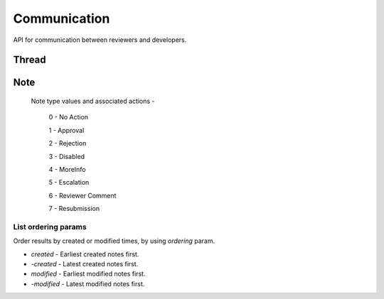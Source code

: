 .. _comm:

=============
Communication
=============

API for communication between reviewers and developers.

Thread
======

.. http:get:: /api/v1/comm/thread/

    .. note:: Requires authentication.

    Returns the list of threads where the user has posted a note to, has been CC'd or is an author of the addon that the thread is based on.

    **Request**

    The standard :ref:`list-query-params-label`.

    For ordering params, see :ref:`list-ordering-params-label`.

    :param app: id or slug of the app to filter the threads by.
    :type app: int|string

    **Response**

    :param meta: :ref:`meta-response-label`.
    :type meta: object
    :param objects: A :ref:`listing <objects-response-label>` of :ref:`threads <thread-response-label>`.
    :type objects: array

.. _thread-response-label:

.. http:get:: /api/v1/comm/thread/(int:id)/

    .. note:: Does not require authentication if the thread is public.

    **Response**

    A thread object, see below for example.

    :status 200: successfully completed.
    :status 403: not allowed to access this object.
    :status 404: not found.

    Example:

    .. code-block:: json

        {
            "addon": 3,
            "addon_meta": {
                "name": "Test App (kinkajou3969)",
                "slug": "app-3",
                "thumbnail_url": "/media/img/icons/no-preview.png",
                "url": "/app/test-app-kinkajou3969/"
            },
            "created": "2013-06-14T11:54:24",
            "id": 2,
            "modified": "2013-06-24T22:01:37",
            "notes_count": 47,
            "recent_notes": [
                {
                    "author": 27,
                    "author_meta": {
                        "name": "someuser"
                    },
                    "body": "sometext",
                    "created": "2013-06-24T22:01:37",
                    "id": 119,
                    "note_type": 0,
                    "thread": 2
                },
                {
                    "author": 27,
                    "author_meta": {
                        "name": "someuser2"
                    },
                    "body": "sometext",
                    "created": "2013-06-24T21:31:56",
                    "id": 118,
                    "note_type": 0,
                    "thread": 2
                },
                ...
                ...
            ],
            "version": null
        }

    Notes on the response.

    :param recent_notes: contain 5 recently created notes.
    :type recent_notes: array

.. _note-patch-label:

.. http:patch:: /api/v1/comm/thread/(int:thread_id)/

    .. note:: Requires authentication.

    This endpoint can be used to mark all notes in a thread as read.

    **Request**

    :param is_read: set it to `true` to mark the note as read.
    :type param: boolean

    **Response**

    :status code: 204 Thread is marked as read.
    :status code: 403 There is an attempt to modify other fields or not allowed to access the object.
    :status code: 400 Thread object not found.

.. _thread-post-label:

.. http:post:: /api/v1/comm/thread/

    .. note:: Requires authentication.

    **Request**

    :param addon: the id of the addon.
    :type addon: int
    :param version: the id of the version of the addon.
    :type version: int

    **Response**

    :param: A :ref:`thread <thread-response-label>`.
    :status code: 201 successfully created.

.. _thread-delete-label:

.. http:delete:: /api/v1/comm/thread/(int:id)/

    .. note:: Requires authentication.

    **Response**

    :status code: 204 successfully deleted.

Note
====

.. http:get:: /api/v1/comm/thread/(int:thread_id)/note/

    .. note:: Does not require authentication if the thread is public.

    Returns the list of notes that the thread contains.

    **Request**

    The standard :ref:`list-query-params-label`.

    For ordering params, see :ref:`list-ordering-params-label`.

    In addition to above, there is another query param:

    :param show_read: Filter notes by read status. Pass `true` to list read notes and `false` for unread notes.
    :type show_read: boolean

    **Response**

    :param meta: :ref:`meta-response-label`.
    :param objects: A :ref:`listing <objects-response-label>` of :ref:`notes <note-response-label>`.

.. _note-response-label:

.. http:get:: /api/v1/comm/thread/(int:thread_id)/note/(int:id)/

    .. note:: Does not require authentication if the note is in a public thread.

    **Request**

    The standard :ref:`list-query-params-label`.

    **Response**

    A thread object, see below for example.

    :status 200: successfully completed.
    :status 403: not allowed to access this object.
    :status 404: not found.

    Example:

    .. code-block:: json

        {
            "author": 1,
            "author_meta": {
                "name": "Landfill Admin"
            },
            "body": "hi there",
            "created": "2013-06-14T11:54:48",
            "id": 2,
            "note_type": 0,
            "thread": 2,
            "is_read": false
        }

    Notes on the response.

    :param note_type: type of action taken with the note.
    :type note_type: int
    :param is_read: Whether the note is read or unread.
    :type is_read: boolean

.. _note-type-label:

    Note type values and associated actions -

    ..

        0 - No Action

        1 - Approval

        2 - Rejection

        3 - Disabled

        4 - MoreInfo

        5 - Escalation

        6 - Reviewer Comment

        7 - Resubmission

.. _note-patch-label:

.. http:patch:: /api/v1/comm/thread/(int:thread_id)/note/(int:id)/

    .. note:: Requires authentication.

    This endpoint can be used to mark an unread note as read.

    **Request**

    :param is_read: set it to `true` to mark the note as read.
    :type param: boolean

    **Response**

    :status code: 204 Note marked as read.
    :status code: 403 There is an attempt to modify other fields or not allowed to access the object.
    :status code: 400 Note object not found.

.. _note-post-label:

.. http:post:: /api/v1/comm/thread/(int:thread_id)/note/

    .. note:: Requires authentication.

    **Request**

    :param author: the id of the addon.
    :type author: int
    :param thread: the id of the thread to post to.
    :type thread: int
    :param note_type: the type of note to create. See :ref:`supported types <note-type-label>`.
    :type note_type: int
    :param body: the comment text to be attached with the note.
    :type body: string

    **Response**

    :param: A :ref:`note <note-response-label>`.
    :status code: 201 successfully created.

.. _note-delete-label:

.. http:delete:: /api/v1/comm/thread/(int:thread_id)/note/(int:id)/

    .. note:: Requires authentication.

    **Response**

    :status code: 204 successfully deleted.


.. _list-ordering-params-label:

List ordering params
~~~~~~~~~~~~~~~~~~~~

Order results by created or modified times, by using `ordering` param.

* *created* - Earliest created notes first.

* *-created* - Latest created notes first.

* *modified* - Earliest modified notes first.

* *-modified* - Latest modified notes first.
